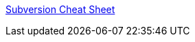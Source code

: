 :jbake-type: post
:jbake-status: published
:jbake-title: Subversion Cheat Sheet
:jbake-tags: développement,documentation,programming,reference,subversion,tips,_mois_févr.,_année_2006
:jbake-date: 2006-02-24
:jbake-depth: ../
:jbake-uri: shaarli/1140797577000.adoc
:jbake-source: https://nicolas-delsaux.hd.free.fr/Shaarli?searchterm=http%3A%2F%2Fwww.abbeyworkshop.com%2Fhowto%2Fmisc%2Fsvn01%2F&searchtags=d%C3%A9veloppement+documentation+programming+reference+subversion+tips+_mois_f%C3%A9vr.+_ann%C3%A9e_2006
:jbake-style: shaarli

http://www.abbeyworkshop.com/howto/misc/svn01/[Subversion Cheat Sheet]


